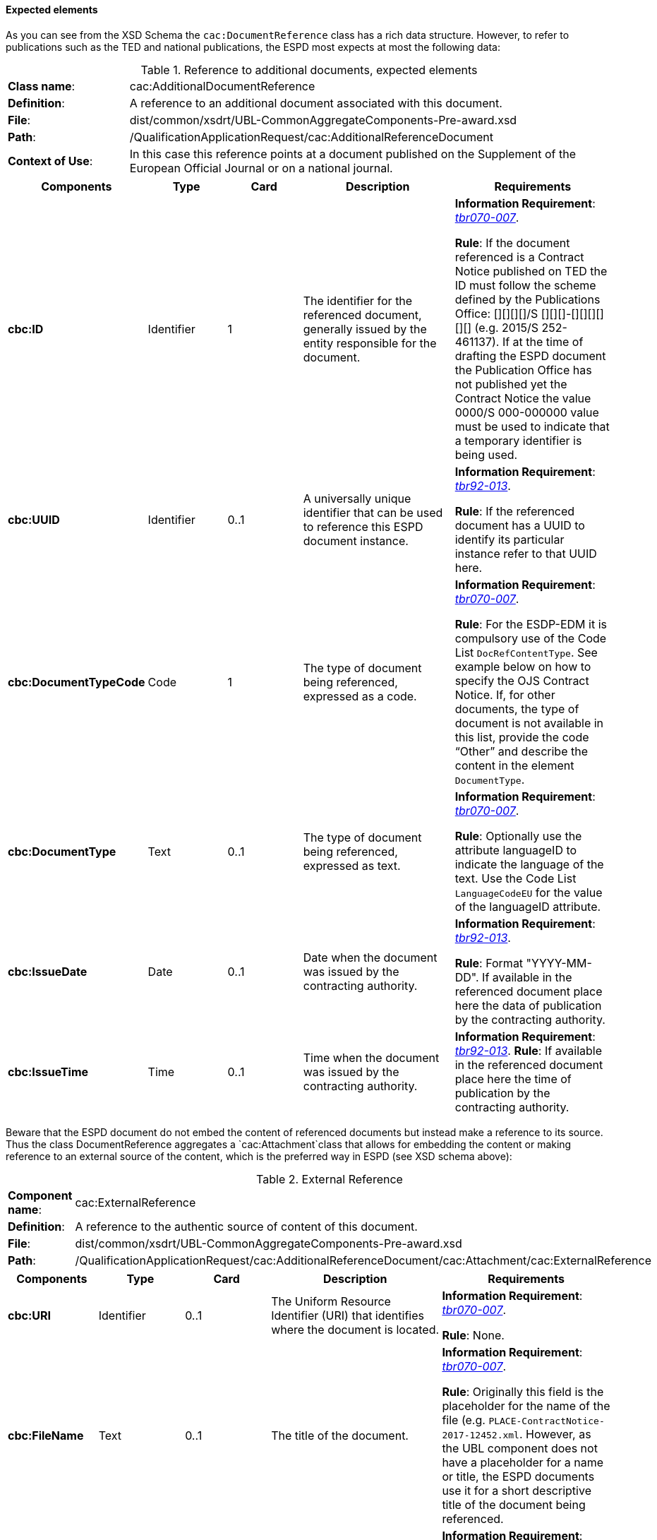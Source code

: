 
==== Expected elements

As you can see from the XSD  Schema the `cac:DocumentReference` class has a rich data structure. However, to refer to publications such as the TED and national publications, the ESPD most expects at most the following data:

.Reference to additional documents, expected elements
[cols="<1,<4"]
|===
|*Class name*:| cac:AdditionalDocumentReference
|*Definition*:|A reference to an additional document associated with this document.
|*File*:
|dist/common/xsdrt/UBL-CommonAggregateComponents-Pre-award.xsd
|*Path*:
|/QualificationApplicationRequest/cac:AdditionalReferenceDocument
|*Context of Use*: 
|In this case this reference points at a document published on the Supplement of the European Official Journal or on a national journal.
|===
[cols="<1,<1,<1,<2,<2"]
|===
|*Components*|*Type*|*Card*|*Description*|*Requirements*

|*cbc:ID*
|Identifier
|1
|The identifier for the referenced document, generally issued by the entity responsible for the document.
|*Information Requirement*: 
http://wiki.ds.unipi.gr/display/ESPDInt/BIS+41+-+ESPD+V2.0#BIS41-ESPDV2.0-tbr070-007[_tbr070-007_]. 

*Rule*: If the document referenced is a Contract Notice published on TED the ID must follow the scheme defined by the Publications Office: [][][][]/S [][][]-[][][][][][] (e.g. 2015/S 252-461137). If at the time of drafting the ESPD document the Publication Office has not published yet the Contract Notice the value 0000/S 000-000000 value must be used to indicate that a temporary identifier is being used. 

|*cbc:UUID*
|Identifier
|0..1
|A universally unique identifier that can be used to reference this ESPD document instance.
|*Information Requirement*: 
http://wiki.ds.unipi.gr/display/ESPDInt/BIS+41+-+ESPD+V2.0#BIS41-ESPDV2.0-tbr92-013[_tbr92-013_]. 

*Rule*: If the referenced document has a UUID to identify its particular instance refer to that UUID here.
|*cbc:DocumentTypeCode*
|Code
|1
|The type of document being referenced, expressed as a code.
|*Information Requirement*: 
http://wiki.ds.unipi.gr/display/ESPDInt/BIS+41+-+ESPD+V2.0#BIS41-ESPDV2.0-tbr070-007[_tbr070-007_]. 

*Rule*: For the ESDP-EDM it is compulsory use of the Code List `DocRefContentType`. See example below on how to specify the OJS Contract Notice. If, for other documents, the type of document is not available in this list, provide the code “Other” and describe the content in the element `DocumentType`.

|*cbc:DocumentType*
|Text
|0..1
|The type of document being referenced, expressed as text.
|*Information Requirement*: 
http://wiki.ds.unipi.gr/display/ESPDInt/BIS+41+-+ESPD+V2.0#BIS41-ESPDV2.0-tbr070-007[_tbr070-007_]. 

*Rule*: Optionally use the attribute languageID to indicate the language of the text. Use the Code List `LanguageCodeEU` for the value of the languageID attribute.

|*cbc:IssueDate*
|Date
|0..1
|Date when the document was issued by the contracting authority.
|*Information Requirement*: 
http://wiki.ds.unipi.gr/display/ESPDInt/BIS+41+-+ESPD+V2.0#BIS41-ESPDV2.0-tbr92-013[_tbr92-013_]. 

*Rule*: Format "YYYY-MM-DD". If available in the referenced document place here the data of publication by the contracting authority.

|*cbc:IssueTime*
|Time
|0..1
|Time when the document was issued by the contracting authority.
|*Information Requirement*: 
http://wiki.ds.unipi.gr/display/ESPDInt/BIS+41+-+ESPD+V2.0#BIS41-ESPDV2.0-tbr070-002[_tbr92-013_]. 
*Rule*: If available in the referenced document place here the time of publication by the contracting authority.

|===

Beware that the ESPD document do not embed the content of referenced documents but instead make a reference to its source. Thus the class DocumentReference aggregates a `cac:Attachment`class that allows for embedding the content or making reference to an external source of the content, which is the preferred way in ESPD (see XSD schema above):

.External Reference
[cols="<1,<4"]
|===
|*Component name*:| cac:ExternalReference
|*Definition*:|A reference to the authentic source of content of this document.
|*File*:|dist/common/xsdrt/UBL-CommonAggregateComponents-Pre-award.xsd
|*Path*:|/QualificationApplicationRequest/cac:AdditionalReferenceDocument/cac:Attachment/cac:ExternalReference
|===
[cols="<1,<1,<1,<2,<2"]
|===
|*Components*|*Type*|*Card*|*Description*|*Requirements*

|*cbc:URI*
|Identifier
|0..1
|The Uniform Resource Identifier (URI) that identifies where the document is located.
|*Information Requirement*: 
http://wiki.ds.unipi.gr/display/ESPDInt/BIS+41+-+ESPD+V2.0#BIS41-ESPDV2.0-tbr070-007[_tbr070-007_]. 

*Rule*: None.

|*cbc:FileName*
|Text
|0..1
|The title of the document.
|*Information Requirement*: 
http://wiki.ds.unipi.gr/display/ESPDInt/BIS+41+-+ESPD+V2.0#BIS41-ESPDV2.0-tbr070-007[_tbr070-007_]. 

*Rule*: Originally this field is the placeholder for the name of the file (e.g. `PLACE-ContractNotice-2017-12452.xml`. However, as the UBL component does not have a placeholder for a name or title, the ESPD documents use it for a short descriptive title of the document being referenced.

|*cbc:Description*
|Text
|0..n
|Short description of the document.
|*Information Requirement*: 
http://wiki.ds.unipi.gr/display/ESPDInt/BIS+41+-+ESPD+V2.0#BIS41-ESPDV2.0-tbr070-007[_tbr070-007_]. 

*Rule*: If the document being referenced is a Notice being published on TED, use two description lines. Use the second description line to place therein the temporary number received from TED. See example and comments below.

|===